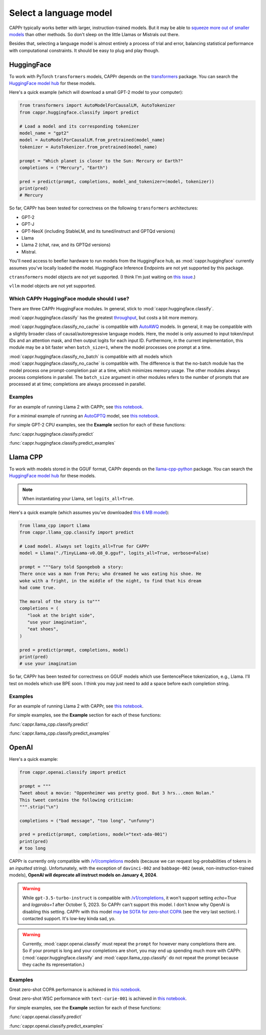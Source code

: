 Select a language model
=======================

CAPPr typically works better with larger, instruction-trained models. But it may be able
to `squeeze more out of smaller models
<https://cappr.readthedocs.io/en/latest/future_research.html>`_ than other methods. So
don't sleep on the little Llamas or Mistrals out there.

Besides that, selecting a language model is almost entirely a process of trial and
error, balancing statistical performance with computational constraints. It should be
easy to plug and play though.


HuggingFace
-----------

To work with PyTorch ``transformers`` models, CAPPr depends on the `transformers
<https://github.com/huggingface/transformers>`_ package. You can search the `HuggingFace
model hub <https://huggingface.co/models?library=pytorch>`_ for these models.

Here's a quick example (which will download a small GPT-2 model to your computer):

.. code:: python

   from transformers import AutoModelForCausalLM, AutoTokenizer
   from cappr.huggingface.classify import predict

   # Load a model and its corresponding tokenizer
   model_name = "gpt2"
   model = AutoModelForCausalLM.from_pretrained(model_name)
   tokenizer = AutoTokenizer.from_pretrained(model_name)

   prompt = "Which planet is closer to the Sun: Mercury or Earth?"
   completions = ("Mercury", "Earth")

   pred = predict(prompt, completions, model_and_tokenizer=(model, tokenizer))
   print(pred)
   # Mercury

So far, CAPPr has been tested for correctness on the following ``transformers``
architectures:

- GPT-2
- GPT-J
- GPT-NeoX (including StableLM, and its tuned/instruct and GPTQd versions)
- Llama
- Llama 2 (chat, raw, and its GPTQd versions)
- Mistral.

You'll need access to beefier hardware to run models from the HuggingFace hub, as
:mod:`cappr.huggingface` currently assumes you've locally loaded the model. HuggingFace
Inference Endpoints are not yet supported by this package.

``ctransformers`` model objects are not yet supported. (I think I'm just waiting on
`this issue <https://github.com/marella/ctransformers/issues/150>`_.)

``vllm`` model objects are not yet supported.


Which CAPPr HuggingFace module should I use?
~~~~~~~~~~~~~~~~~~~~~~~~~~~~~~~~~~~~~~~~~~~~

There are three CAPPr HuggingFace modules. In general, stick to
:mod:`cappr.huggingface.classify`.

:mod:`cappr.huggingface.classify` has the greatest `throughput
<https://cappr.readthedocs.io/en/latest/computational_performance.html>`_, but costs a
bit more memory.

:mod:`cappr.huggingface.classify_no_cache` is compatible with `AutoAWQ`_ models. In
general, it may be compatible with a slightly broader class of causal/autoregressive
language models. Here, the model is only assumed to input token/input IDs and an
attention mask, and then output logits for each input ID. Furthermore, in the current
implementation, this module may be a bit faster when ``batch_size=1``, where the model
processes one prompt at a time.

:mod:`cappr.huggingface.classify_no_batch` is compatible with all models which
:mod:`cappr.huggingface.classify_no_cache` is compatible with. The difference is that
the no-batch module has the model process one prompt-completion pair at a time, which
minimizes memory usage. The other modules always process completions in parallel. The
``batch_size`` argument in other modules refers to the number of prompts that are
processed at at time; completions are always processed in parallel.


Examples
~~~~~~~~

For an example of running Llama 2 with CAPPr, see `this notebook
<https://github.com/kddubey/cappr/blob/main/demos/huggingface/superglue/copa.ipynb>`_.

For a minimal example of running an `AutoGPTQ <https://github.com/PanQiWei/AutoGPTQ>`_
model, see `this notebook
<https://github.com/kddubey/cappr/blob/main/demos/huggingface/auto_gptq.ipynb>`_.

For simple GPT-2 CPU examples, see the **Example** section for each of these functions:

:func:`cappr.huggingface.classify.predict`

:func:`cappr.huggingface.classify.predict_examples`

.. _AutoAWQ: https://github.com/casper-hansen/AutoAWQ


Llama CPP
---------

To work with models stored in the GGUF format, CAPPr depends on the `llama-cpp-python
<https://github.com/abetlen/llama-cpp-python>`_ package. You can search the `HuggingFace
model hub <https://huggingface.co/models?sort=trending&search=gguf>`_ for these models.

.. note:: When instantiating your Llama, set ``logits_all=True``.

Here's a quick example (which assumes you've downloaded `this 6 MB model
<https://huggingface.co/aladar/TinyLLama-v0-GGUF/blob/main/TinyLLama-v0.Q8_0.gguf>`_):

.. code:: python

   from llama_cpp import Llama
   from cappr.llama_cpp.classify import predict

   # Load model. Always set logits_all=True for CAPPr
   model = Llama("./TinyLLama-v0.Q8_0.gguf", logits_all=True, verbose=False)

   prompt = """Gary told Spongebob a story:
   There once was a man from Peru; who dreamed he was eating his shoe. He
   woke with a fright, in the middle of the night, to find that his dream
   had come true.

   The moral of the story is to"""
   completions = (
      "look at the bright side",
      "use your imagination",
      "eat shoes",
   )

   pred = predict(prompt, completions, model)
   print(pred)
   # use your imagination

So far, CAPPr has been tested for correctness on GGUF models which use SentencePiece
tokenization, e.g., Llama. I'll test on models which use BPE soon. I think you may just
need to add a space before each completion string.


Examples
~~~~~~~~

For an example of running Llama 2 with CAPPr, see `this notebook
<https://github.com/kddubey/cappr/blob/main/demos/llama_cpp/superglue/copa.ipynb>`_.

For simple examples, see the **Example** section for each of these functions:

:func:`cappr.llama_cpp.classify.predict`

:func:`cappr.llama_cpp.classify.predict_examples`


OpenAI
------

Here's a quick example:

.. code:: python

   from cappr.openai.classify import predict

   prompt = """
   Tweet about a movie: "Oppenheimer was pretty good. But 3 hrs...cmon Nolan."
   This tweet contains the following criticism:
   """.strip("\n")

   completions = ("bad message", "too long", "unfunny")

   pred = predict(prompt, completions, model="text-ada-001")
   print(pred)
   # too long

CAPPr is currently only compatible with `/v1/completions`_ models (because we can
request log-probabilities of tokens in an *inputted* string). Unfortunately, with the
exception of ``davinci-002`` and ``babbage-002`` (weak, non-instruction-trained models),
**OpenAI will deprecate all instruct models on January 4, 2024**.

.. warning:: While ``gpt-3.5-turbo-instruct`` is compatible with `/v1/completions`_, it
   won't support setting `echo=True` and `logprobs=1` after October 5, 2023. So CAPPr
   can't support this model. I don't know why OpenAI is disabling this setting. CAPPr
   with this model `may be SOTA for zero-shot COPA`_ (see the very last section). I
   contacted support. It's low-key kinda sad, yo.

.. _/v1/completions: https://platform.openai.com/docs/models/model-endpoint-compatibility

.. _may be SOTA for zero-shot COPA: https://github.com/kddubey/cappr/blob/main/demos/openai/superglue/copa.ipynb

.. warning:: Currently, :mod:`cappr.openai.classify` must repeat the ``prompt`` for
             however many completions there are. So if your prompt is long and your
             completions are short, you may end up spending much more with CAPPr.
             (:mod:`cappr.huggingface.classify` and :mod:`cappr.llama_cpp.classify` do
             not repeat the prompt because they cache its representation.)


Examples
~~~~~~~~

Great zero-shot COPA performance is achieved in `this notebook
<https://github.com/kddubey/cappr/blob/main/demos/openai/superglue/copa.ipynb>`_.

Great zero-shot WSC performance with ``text-curie-001`` is achieved in `this notebook
<https://github.com/kddubey/cappr/blob/main/demos/openai/superglue/wsc.ipynb>`_.

For simple examples, see the **Example** section for each of these functions:

:func:`cappr.openai.classify.predict`

:func:`cappr.openai.classify.predict_examples`
